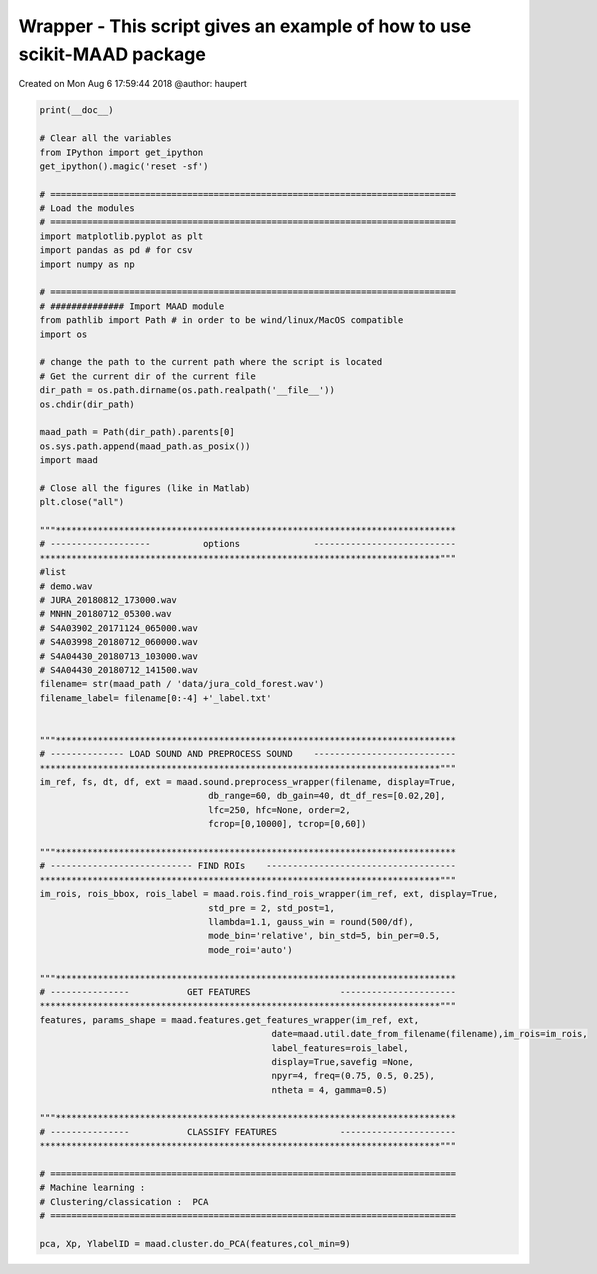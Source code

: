 .. only:: html

    .. note::
        :class: sphx-glr-download-link-note

        Click :ref:`here <sphx_glr_download__auto_examples_maad_wrapper.py>`     to download the full example code
    .. rst-class:: sphx-glr-example-title

    .. _sphx_glr__auto_examples_maad_wrapper.py:


Wrapper - This script gives an example of how to use scikit-MAAD package
========================================================================
Created on Mon Aug  6 17:59:44 2018
@author: haupert


.. code-block:: default


    print(__doc__)

    # Clear all the variables 
    from IPython import get_ipython
    get_ipython().magic('reset -sf')
 
    # =============================================================================
    # Load the modules
    # =============================================================================
    import matplotlib.pyplot as plt
    import pandas as pd # for csv
    import numpy as np

    # =============================================================================
    # ############## Import MAAD module
    from pathlib import Path # in order to be wind/linux/MacOS compatible
    import os

    # change the path to the current path where the script is located
    # Get the current dir of the current file
    dir_path = os.path.dirname(os.path.realpath('__file__'))
    os.chdir(dir_path)

    maad_path = Path(dir_path).parents[0]
    os.sys.path.append(maad_path.as_posix())
    import maad

    # Close all the figures (like in Matlab)
    plt.close("all")

    """****************************************************************************
    # -------------------          options              ---------------------------
    ****************************************************************************"""
    #list 
    # demo.wav
    # JURA_20180812_173000.wav
    # MNHN_20180712_05300.wav
    # S4A03902_20171124_065000.wav
    # S4A03998_20180712_060000.wav
    # S4A04430_20180713_103000.wav
    # S4A04430_20180712_141500.wav
    filename= str(maad_path / 'data/jura_cold_forest.wav')
    filename_label= filename[0:-4] +'_label.txt'
                          

    """****************************************************************************
    # -------------- LOAD SOUND AND PREPROCESS SOUND    ---------------------------
    ****************************************************************************"""
    im_ref, fs, dt, df, ext = maad.sound.preprocess_wrapper(filename, display=True,
                                    db_range=60, db_gain=40, dt_df_res=[0.02,20],
                                    lfc=250, hfc=None, order=2,
                                    fcrop=[0,10000], tcrop=[0,60])

    """****************************************************************************
    # --------------------------- FIND ROIs    ------------------------------------
    ****************************************************************************"""
    im_rois, rois_bbox, rois_label = maad.rois.find_rois_wrapper(im_ref, ext, display=True,
                                    std_pre = 2, std_post=1, 
                                    llambda=1.1, gauss_win = round(500/df),
                                    mode_bin='relative', bin_std=5, bin_per=0.5,
                                    mode_roi='auto')

    """****************************************************************************
    # ---------------           GET FEATURES                 ----------------------
    ****************************************************************************"""
    features, params_shape = maad.features.get_features_wrapper(im_ref, ext, 
                                                date=maad.util.date_from_filename(filename),im_rois=im_rois,
                                                label_features=rois_label,
                                                display=True,savefig =None,
                                                npyr=4, freq=(0.75, 0.5, 0.25), 
                                                ntheta = 4, gamma=0.5)

    """****************************************************************************
    # ---------------           CLASSIFY FEATURES            ----------------------
    ****************************************************************************"""

    # =============================================================================
    # Machine learning :
    # Clustering/classication :  PCA
    # =============================================================================

    pca, Xp, YlabelID = maad.cluster.do_PCA(features,col_min=9)


.. rst-class:: sphx-glr-timing

   **Total running time of the script:** ( 0 minutes  0.000 seconds)


.. _sphx_glr_download__auto_examples_maad_wrapper.py:


.. only :: html

 .. container:: sphx-glr-footer
    :class: sphx-glr-footer-example



  .. container:: sphx-glr-download sphx-glr-download-python

     :download:`Download Python source code: maad_wrapper.py <maad_wrapper.py>`



  .. container:: sphx-glr-download sphx-glr-download-jupyter

     :download:`Download Jupyter notebook: maad_wrapper.ipynb <maad_wrapper.ipynb>`


.. only:: html

 .. rst-class:: sphx-glr-signature

    `Gallery generated by Sphinx-Gallery <https://sphinx-gallery.github.io>`_

